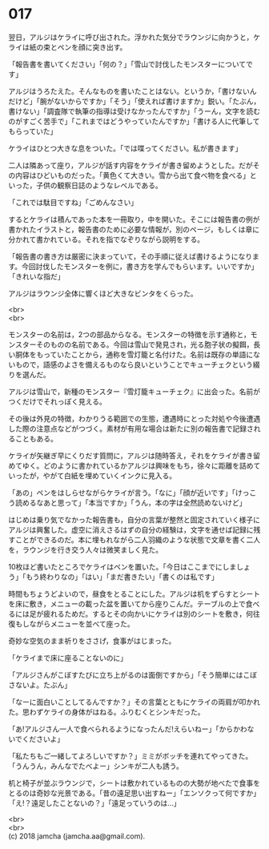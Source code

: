 #+OPTIONS: toc:nil
#+OPTIONS: \n:t

* 017

  翌日，アルジはケライに呼び出された。浮かれた気分でラウンジに向かうと，ケライは紙の束とペンを顔に突き出す。

  「報告書を書いてください」「何の？」「雪山で討伐したモンスターについてです」

  アルジはうろたえた。そんなものを書いたことはない。というか，「書けないんだけど」「腕がないからですか」「そう」「使えれば書けますか」鋭い。「たぶん，書けない」「調査隊で執筆の指導は受けなかったんですか」「うーん，文字を読むのがすごく苦手で」「これまではどうやっていたんですか」「書ける人に代筆してもらっていた」

  ケライはひとつ大きな息をついた。「では喋ってください。私が書きます」

  二人は隣あって座り，アルジが話す内容をケライが書き留めようとした。だがその内容はひどいものだった。「黄色くて大きい。雪から出て食べ物を食べる」といった，子供の観察日誌のようなレベルである。

  「これでは駄目ですね」「ごめんなさい」

  するとケライは積んであった本を一冊取り，中を開いた。そこには報告書の例が書かれたイラストと，報告書のために必要な情報が，別のページ，もしくは章に分かれて書かれている。それを指でなぞりながら説明をする。

  「報告書の書き方は厳密に決まっていて，その手順に従えば書けるようになります。今回討伐したモンスターを例に，書き方を学んでもらいます。いいですか」「きれいな指だ」

  アルジはラウンジ全体に響くほど大きなビンタをくらった。

  <br>
  <br>

  モンスターの名前は，2つの部品からなる。モンスターの特徴を示す通称と，モンスターそのものの名前である。今回は雪山で発見され，光る胞子状の擬餌，長い胴体をもっていたことから，通称を雪灯籠と名付けた。名前は既存の単語にないもので，語感のよさを備えるものなら良いということでキューチェクという綴りを選んだ。

  アルジは雪山で，新種のモンスター『雪灯籠キューチェク』に出会った。名前がつくだけでそれっぽく見える。

  その後は外見の特徴，わかりうる範囲での生態，遭遇時にとった対処や今後遭遇した際の注意点などがつづく。素材が有用な場合は新たに別の報告書で記録されることもある。

  ケライが矢継ぎ早にくりだす質問に，アルジは随時答え，それをケライが書き留めてゆく。どのように書かれているかアルジは興味をもち，徐々に距離を詰めていったが，やがて白紙を埋めていくインクに見入る。

  「あの」ペンをはしらせながらケライが言う。「なに」「顔が近いです」「けっこう読めるなあと思って」「本当ですか」「うん，本の字は全然読めないけど」

  はじめは乗り気でなかった報告書も，自分の言葉が整然と固定されていく様子にアルジは興奮した。虚空に消えさるはずの自分の経験は，文字を通せば記録に残すことができるのだ。本に埋もれながら二人羽織のような状態で文章を書く二人を，ラウンジを行き交う人々は微笑ましく見た。

  10枚ほど書いたところでケライはペンを置いた。「今日はここまでにしましょう」「もう終わりなの」「はい」「まだ書きたい」「書くのは私です」

  時間もちょうどよいので，昼食をとることにした。アルジは机をずらすとシートを床に敷き，メニューの載った盆を置いてから座りこんだ。テーブルの上で食べるには足が疲れるためだ。するとその向かいにケライは別のシートを敷き，何往復もしながらメニューを並べて座った。

  奇妙な空気のまま祈りをささげ，食事がはじまった。

  「ケライまで床に座ることないのに」

  「アルジさんがこぼすたびに立ち上がるのは面倒ですから」「そう簡単にはこぼさないよ。たぶん」

  「なーに面白いことしてるんですか？」その言葉とともにケライの両肩が叩かれた。思わずケライの身体がはねる。ふりむくとシンキだった。

  「あ!アルジさん一人で食べられるようになったんだ!えらいねー」「からかわないでくださいよ」

  「私たちもご一緒してよろしいですか？」ミミがボッチを連れてやってきた。「うんうん，みんなでたべよー」シンキが二人も誘う。

  机と椅子が並ぶラウンジで，シートは敷かれているものの大勢が地べたで食事をとるのは奇妙な光景である。「昔の遠足思い出すねー」「エンソクって何ですか」「え!？遠足したことないの？」「遠足っていうのは…」

  <br>
  <br>
  (c) 2018 jamcha (jamcha.aa@gmail.com).

  [[http://creativecommons.org/licenses/by-nc-sa/4.0/deed][file:http://i.creativecommons.org/l/by-nc-sa/4.0/88x31.png]]
